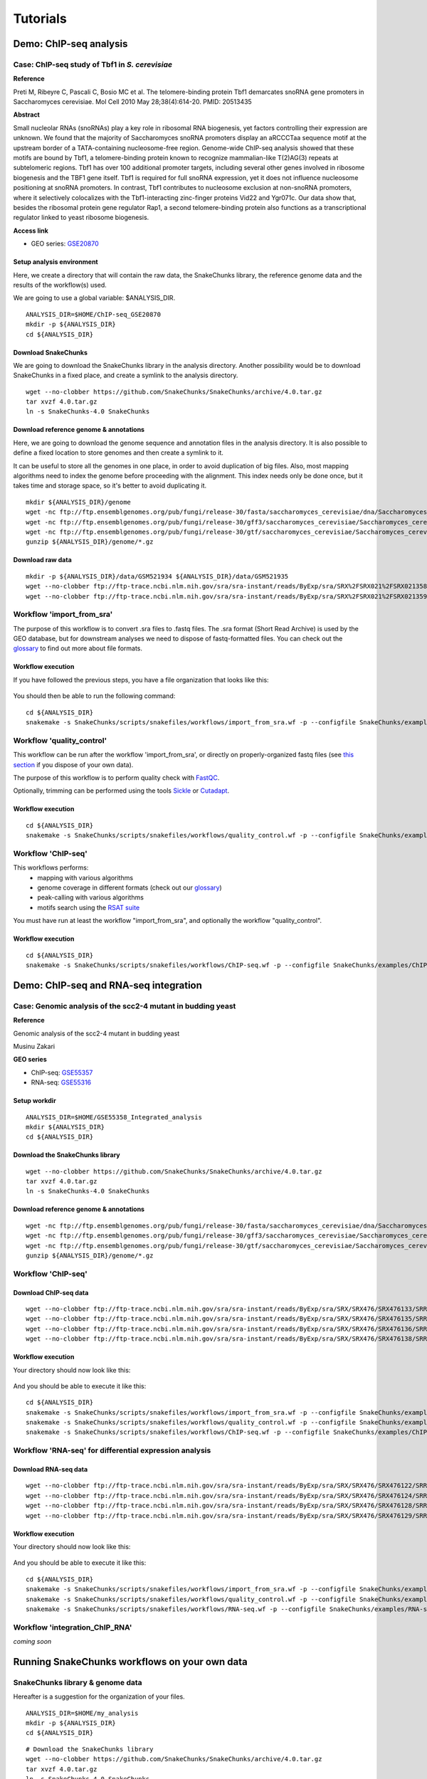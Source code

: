 
Tutorials
================================================================


Demo: ChIP-seq analysis
----------------------------------------------------------------

Case: ChIP-seq study of Tbf1 in *S. cerevisiae*
~~~~~~~~~~~~~~~~~~~~~~~~~~~~~~~~~~~~~~~~~~~~~~~~~~~~~~~~~~~~~~~~

**Reference**

Preti M, Ribeyre C, Pascali C, Bosio MC et al. The telomere-binding
protein Tbf1 demarcates snoRNA gene promoters in Saccharomyces
cerevisiae. Mol Cell 2010 May 28;38(4):614-20. PMID: 20513435

**Abstract**

Small nucleolar RNAs (snoRNAs) play a key role in ribosomal RNA biogenesis, 
yet factors controlling their expression are unknown. We found that 
the majority of Saccharomyces snoRNA promoters display an aRCCCTaa sequence motif 
at the upstream border of a TATA-containing nucleosome-free region. 
Genome-wide ChIP-seq analysis showed that these motifs are bound by Tbf1, 
a telomere-binding protein known to recognize mammalian-like T(2)AG(3) 
repeats at subtelomeric regions. Tbf1 has over 100 additional promoter targets, 
including several other genes involved in ribosome biogenesis and the TBF1 gene itself. 
Tbf1 is required for full snoRNA expression, yet it does not influence 
nucleosome positioning at snoRNA promoters. In contrast, Tbf1 contributes to 
nucleosome exclusion at non-snoRNA promoters, where it selectively colocalizes 
with the Tbf1-interacting zinc-finger proteins Vid22 and Ygr071c. 
Our data show that, besides the ribosomal protein gene regulator Rap1, 
a second telomere-binding protein also functions as a transcriptional regulator linked to yeast ribosome biogenesis.

**Access link**

- GEO series: `GSE20870 <http://www.ncbi.nlm.nih.gov/geo/query/acc.cgi?acc=GSE20870>`__


Setup analysis environment
****************************************************************

Here, we create a directory that will contain the raw data, the SnakeChunks library, 
the reference genome data and the results of the workflow(s) used. 

We are going to use a global variable: $ANALYSIS_DIR. 

::

    ANALYSIS_DIR=$HOME/ChIP-seq_GSE20870
    mkdir -p ${ANALYSIS_DIR}
    cd ${ANALYSIS_DIR}


Download SnakeChunks
****************************************************************

We are going to download the SnakeChunks library in the analysis directory. 
Another possibility would be to download SnakeChunks in a fixed place, and create a symlink 
to the analysis directory. 

::

    wget --no-clobber https://github.com/SnakeChunks/SnakeChunks/archive/4.0.tar.gz 
    tar xvzf 4.0.tar.gz
    ln -s SnakeChunks-4.0 SnakeChunks

Download reference genome & annotations
****************************************************************

Here, we are going to download the genome sequence and annotation files in the analysis directory. 
It is also possible to define a fixed location to store genomes and then create a symlink to it. 

It can be useful to store all the genomes in one place, in order to avoid duplication of 
big files. Also, most mapping algorithms need to index the genome before proceeding with 
the alignment. This index needs only be done once, but it takes time and storage space, so it's better to avoid 
duplicating it. 


::

    mkdir ${ANALYSIS_DIR}/genome
    wget -nc ftp://ftp.ensemblgenomes.org/pub/fungi/release-30/fasta/saccharomyces_cerevisiae/dna/Saccharomyces_cerevisiae.R64-1-1.30.dna.genome.fa.gz -P ${ANALYSIS_DIR}/genome
    wget -nc ftp://ftp.ensemblgenomes.org/pub/fungi/release-30/gff3/saccharomyces_cerevisiae/Saccharomyces_cerevisiae.R64-1-1.30.gff3.gz -P ${ANALYSIS_DIR}/genome
    wget -nc ftp://ftp.ensemblgenomes.org/pub/fungi/release-30/gtf/saccharomyces_cerevisiae/Saccharomyces_cerevisiae.R64-1-1.30.gtf.gz -P ${ANALYSIS_DIR}/genome
    gunzip ${ANALYSIS_DIR}/genome/*.gz


Download raw data
****************************************************************

::

    mkdir -p ${ANALYSIS_DIR}/data/GSM521934 ${ANALYSIS_DIR}/data/GSM521935
    wget --no-clobber ftp://ftp-trace.ncbi.nlm.nih.gov/sra/sra-instant/reads/ByExp/sra/SRX%2FSRX021%2FSRX021358/SRR051929/SRR051929.sra -P ${ANALYSIS_DIR}/data/GSM521934
    wget --no-clobber ftp://ftp-trace.ncbi.nlm.nih.gov/sra/sra-instant/reads/ByExp/sra/SRX%2FSRX021%2FSRX021359/SRR051930/SRR051930.sra -P ${ANALYSIS_DIR}/data/GSM521935


Workflow 'import_from_sra'
~~~~~~~~~~~~~~~~~~~~~~~~~~~~~~~~~~~~~~~~~~~~~~~~~~~~~~~~~~~~~~~~

The purpose of this workflow is to convert .sra files to .fastq files. 
The .sra format (Short Read Archive) is used by the GEO database, but 
for downstream analyses we need to dispose of fastq-formatted files. 
You can check out the `glossary
<http://SnakeChunks.readthedocs.io/en/latest/wiki.html#glossary>`_ to find out more about file formats. 


Workflow execution
****************************************************************

If you have followed the previous steps, you have a file organization that looks like this: 

.. figure:: ../img/data_tuto.png
   :alt: 

You should then be able to run the following command: 

::

    cd ${ANALYSIS_DIR}
    snakemake -s SnakeChunks/scripts/snakefiles/workflows/import_from_sra.wf -p --configfile SnakeChunks/examples/ChIP-seq_SE_GSE20870/config.yml

.. figure:: ../img/import_from_sra_rulegraph.png
   :alt: 

Workflow 'quality_control'
~~~~~~~~~~~~~~~~~~~~~~~~~~~~~~~~~~~~~~~~~~~~~~~~~~~~~~~~~~~~~~~~

This workflow can be run after the workflow 'import_from_sra', or directly on properly-organized fastq files 
(see `this section
<http://SnakeChunks.readthedocs.io/en/latest/tutorials.html#running-SnakeChunks-workflows-on-your-own-data>`_ if you dispose of your own data).

The purpose of this workflow is to perform quality check with `FastQC <https://www.bioinformatics.babraham.ac.uk/projects/fastqc/>`_. 

Optionally, trimming can be performed using the tools `Sickle <https://github.com/najoshi/sickle>`_ or `Cutadapt <http://cutadapt.readthedocs.io/en/stable/>`_.


Workflow execution
****************************************************************

::

    cd ${ANALYSIS_DIR}
    snakemake -s SnakeChunks/scripts/snakefiles/workflows/quality_control.wf -p --configfile SnakeChunks/examples/ChIP-seq_SE_GSE20870/config.yml

.. figure:: ../img/quality_control_rulegraph.png
   :alt: 

Workflow 'ChIP-seq'
~~~~~~~~~~~~~~~~~~~~~~~~~~~~~~~~~~~~~~~~~~~~~~~~~~~~~~~~~~~~~~~~

This workflows performs:
 - mapping with various algorithms
 - genome coverage in different formats (check out our `glossary <http://SnakeChunks.readthedocs.io/en/latest/wiki.html#glossary>`__)
 - peak-calling with various algorithms
 - motifs search using the `RSAT suite <http://rsat.eu>`__

You must have run at least the workflow "import_from_sra", and optionally the workflow "quality_control". 


Workflow execution
****************************************************************

::

    cd ${ANALYSIS_DIR}
    snakemake -s SnakeChunks/scripts/snakefiles/workflows/ChIP-seq.wf -p --configfile SnakeChunks/examples/ChIP-seq_SE_GSE20870/config.yml

.. figure:: ../img/ChIP-seq_rulegraph.png
   :alt: 

Demo: ChIP-seq and RNA-seq integration
----------------------------------------------------------------

Case: Genomic analysis of the scc2-4 mutant in budding yeast
~~~~~~~~~~~~~~~~~~~~~~~~~~~~~~~~~~~~~~~~~~~~~~~~~~~~~~~~~~~~~~~

**Reference**

Genomic analysis of the scc2-4 mutant in budding yeast

Musinu Zakari

**GEO series**

- ChIP-seq: `GSE55357 <http://www.ncbi.nlm.nih.gov/geo/query/acc.cgi?acc=GSE55357>`__
- RNA-seq: `GSE55316 <http://www.ncbi.nlm.nih.gov/geo/query/acc.cgi?acc=GSE55316>`__

Setup workdir
****************************************************************

::

    ANALYSIS_DIR=$HOME/GSE55358_Integrated_analysis
    mkdir ${ANALYSIS_DIR}
    cd ${ANALYSIS_DIR}

Download the SnakeChunks library
****************************************************************

::

    wget --no-clobber https://github.com/SnakeChunks/SnakeChunks/archive/4.0.tar.gz 
    tar xvzf 4.0.tar.gz
    ln -s SnakeChunks-4.0 SnakeChunks


Download reference genome & annotations
****************************************************************

::

    wget -nc ftp://ftp.ensemblgenomes.org/pub/fungi/release-30/fasta/saccharomyces_cerevisiae/dna/Saccharomyces_cerevisiae.R64-1-1.30.dna.genome.fa.gz -P ${ANALYSIS_DIR}/genome
    wget -nc ftp://ftp.ensemblgenomes.org/pub/fungi/release-30/gff3/saccharomyces_cerevisiae/Saccharomyces_cerevisiae.R64-1-1.30.gff3.gz -P ${ANALYSIS_DIR}/genome
    wget -nc ftp://ftp.ensemblgenomes.org/pub/fungi/release-30/gtf/saccharomyces_cerevisiae/Saccharomyces_cerevisiae.R64-1-1.30.gtf.gz -P ${ANALYSIS_DIR}/genome
    gunzip ${ANALYSIS_DIR}/genome/*.gz




Workflow 'ChIP-seq'
~~~~~~~~~~~~~~~~~~~~~~~~~~~~~~~~~~~~~~~~~~~~~~~~~~~~~~~~~~~~~~~~

Download ChIP-seq data 
****************************************************************

::

    wget --no-clobber ftp://ftp-trace.ncbi.nlm.nih.gov/sra/sra-instant/reads/ByExp/sra/SRX/SRX476/SRX476133/SRR1176905/SRR1176905.sra -P ${ANALYSIS_DIR}/ChIP-seq_GSE55357/data/GSM1334674
    wget --no-clobber ftp://ftp-trace.ncbi.nlm.nih.gov/sra/sra-instant/reads/ByExp/sra/SRX/SRX476/SRX476135/SRR1176907/SRR1176907.sra -P ${ANALYSIS_DIR}/ChIP-seq_GSE55357/data/GSM1334676
    wget --no-clobber ftp://ftp-trace.ncbi.nlm.nih.gov/sra/sra-instant/reads/ByExp/sra/SRX/SRX476/SRX476136/SRR1176908/SRR1176908.sra -P ${ANALYSIS_DIR}/ChIP-seq_GSE55357/data/GSM1334679
    wget --no-clobber ftp://ftp-trace.ncbi.nlm.nih.gov/sra/sra-instant/reads/ByExp/sra/SRX/SRX476/SRX476138/SRR1176910/SRR1176910.sra -P ${ANALYSIS_DIR}/ChIP-seq_GSE55357/data/GSM1334677

Workflow execution
****************************************************************

Your directory should now look like this: 


.. figure:: ../img/tuto_integrated_1.png
   :alt: 


.. figure:: ../img/tuto_integrated_2.png
   :alt: 

And you should be able to execute it like this: 

::

    cd ${ANALYSIS_DIR}
    snakemake -s SnakeChunks/scripts/snakefiles/workflows/import_from_sra.wf -p --configfile SnakeChunks/examples/ChIP-seq_GSE55357/config.yml
    snakemake -s SnakeChunks/scripts/snakefiles/workflows/quality_control.wf -p --configfile SnakeChunks/examples/ChIP-seq_GSE55357/config.yml
    snakemake -s SnakeChunks/scripts/snakefiles/workflows/ChIP-seq.wf -p --configfile SnakeChunks/examples/ChIP-seq_GSE55357/config.yml



Workflow 'RNA-seq' for differential expression analysis
~~~~~~~~~~~~~~~~~~~~~~~~~~~~~~~~~~~~~~~~~~~~~~~~~~~~~~~~~~~~~~~~

Download RNA-seq data
****************************************************************

::

    wget --no-clobber ftp://ftp-trace.ncbi.nlm.nih.gov/sra/sra-instant/reads/ByExp/sra/SRX/SRX476/SRX476122/SRR1176894/SRR1176894.sra -P ${ANALYSIS_DIR}/RNA-seq_GSE55316/data/GSM1334027
    wget --no-clobber ftp://ftp-trace.ncbi.nlm.nih.gov/sra/sra-instant/reads/ByExp/sra/SRX/SRX476/SRX476124/SRR1176896/SRR1176896.sra -P ${ANALYSIS_DIR}/RNA-seq_GSE55316/data/GSM1334029
    wget --no-clobber ftp://ftp-trace.ncbi.nlm.nih.gov/sra/sra-instant/reads/ByExp/sra/SRX/SRX476/SRX476128/SRR1176900/SRR1176900.sra -P ${ANALYSIS_DIR}/RNA-seq_GSE55316/data/GSM1334033
    wget --no-clobber ftp://ftp-trace.ncbi.nlm.nih.gov/sra/sra-instant/reads/ByExp/sra/SRX/SRX476/SRX476129/SRR1176901/SRR1176901.sra -P ${ANALYSIS_DIR}/RNA-seq_GSE55316/data/GSM1334034

Workflow execution
****************************************************************

Your directory should now look like this: 


.. figure:: ../img/tuto_integrated_3.png
   :alt: 

And you should be able to execute it like this: 

::

    cd ${ANALYSIS_DIR}
    snakemake -s SnakeChunks/scripts/snakefiles/workflows/import_from_sra.wf -p --configfile SnakeChunks/examples/RNA-seq_GSE55316/config.yml
    snakemake -s SnakeChunks/scripts/snakefiles/workflows/quality_control.wf -p --configfile SnakeChunks/examples/RNA-seq_GSE55316/config.yml
    snakemake -s SnakeChunks/scripts/snakefiles/workflows/RNA-seq.wf -p --configfile SnakeChunks/examples/RNA-seq_GSE55316/config.yml



Workflow 'integration_ChIP_RNA'
~~~~~~~~~~~~~~~~~~~~~~~~~~~~~~~~~~~~~~~~~~~~~~~~~~~~~~~~~~~~~~~~

*coming soon*



.. *Study case yet to find*
.. ----------------------------------------------------------------
.. Workflow alternative transcripts
.. ~~~~~~~~~~~~~~~~~~~~~~~~~~~~~~~~~~~~~~~~~~~~~~~~~~~~~~~~~~~~~~~~
.. *Study case yet to find*
.. ----------------------------------------------------------------
.. Workflow orthologs
.. ~~~~~~~~~~~~~~~~~~~~~~~~~~~~~~~~~~~~~~~~~~~~~~~~~~~~~~~~~~~~~~~~
.. *todo after we revise the Glossine dataset analysis*




Running SnakeChunks workflows on your own data
----------------------------------------------------------------

SnakeChunks library & genome data
~~~~~~~~~~~~~~~~~~~~~~~~~~~~~~~~~~~~~~~~~~~~~~~~~~~~~~~~~~~~~~~~


Hereafter is a suggestion for the organization of your files.

::

    ANALYSIS_DIR=$HOME/my_analysis
    mkdir -p ${ANALYSIS_DIR}
    cd ${ANALYSIS_DIR}

::

    # Download the SnakeChunks library
    wget --no-clobber https://github.com/SnakeChunks/SnakeChunks/archive/4.0.tar.gz 
    tar xvzf 4.0.tar.gz
    ln -s SnakeChunks-4.0 SnakeChunks

::

    # Download genome data
    wget -nc <URL_to_my_genome.fa.gz> -P ${ANALYSIS_DIR}/genome
    wget -nc <URL_to_my_genome.gff3.gz> -P ${ANALYSIS_DIR}/genome
    wget -nc <URL_to_my_genome.gtf.gz> -P ${ANALYSIS_DIR}/genome
    gunzip ${ANALYSIS_DIR}/genome/*.gz

Your directory should look like this:


.. figure:: ../img/analysis_dir_example.png
   :alt: 




Fastq files organization
~~~~~~~~~~~~~~~~~~~~~~~~~~~~~~~~~~~~~~~~~~~~~~~~~~~~~~~~~~~~~~~~

This tutorial assumes you dispose of your own fastq files. 
We recommend that your organize your samples in separate folders, 
and name both fastq files and their parent directories accordingly. 


.. figure:: ../img/fastq_orga.png
   :alt: 

If you have paired-ends samples, they should be in the same 
directory and distinguished using a suffix of any sort.

.. figure:: ../img/fastq_dir_pe.png
   :alt: 


Metadata
~~~~~~~~~~~~~~~~~~~~~~~~~~~~~~~~~~~~~~~~~~~~~~~~~~~~~~~~~~~~~~~~

Running the workflows provided by the SnakeChunks library 
requires the use of three configuration files. 

samples.tab
****************************************************************

This file should contain, at least, one column named "ID", that 
should contain sample names matching those defined in the previous section. 
In the case of an RNA-seq analysis, it should also contain a column "Condition", 
which will define groups of comparison (see design file in the section below).

All the samples will be processed in the same manner. You can prevent certain 
samples from being processed by commenting the corresponding lines with a ";" 
at the beginning of the line. 

RNA-seq sample groups should contain at least 2 samples. 

You can add any other relevant information related to samples in other 
tab-separated columns. 

.. figure:: ../img/samples_file_ChIP.png
   :alt: ChIP-seq example
   :name: ChIP-seq example

.. figure:: ../img/samples_file_RNA.png
   :alt: RNA-seq example
   :name: RNA-seq example



design.tab
****************************************************************

The purpose of this file is to determine which samples should be processed 
together. In a ChIP-seq analysis, it will be used to define which ChIP samples should be 
compared with which inputs. In an RNA-seq experiment, it defines the conditions to be compared 
against each other. 

Column names should be respected. 


.. figure:: ../img/design_file_ChIP.png
   :alt: 

.. figure:: ../img/design_file_RNA.png
   :alt: 



config.yml
****************************************************************

You can find examples of configuration files in the examples section of 
the SnakeChunks directory. 

Directories should be defined relative to the working directory 
defined in the beginning: genome, SnakeChunks, fastq, etc. 
Same goes for configuration files.

Genome filenames should be mentionned as they appear in the defined genome 
directory. 

Genome size should be filled in, as well as the sequencing type: 
"se" for single-end data, and "pe" for paired-ends data. 
In the case of paired-ends data, suffixes (parameter "strands") 
should be mentioned and should match the filenames (minus the "_"). 


The minimum of configuration should look like this:

.. figure:: ../img/config_file_required.png
   :alt: 

All the parameters related to the tools used are optional, and the default 
parameters of each program will be used when they're not set in the configfile. 

.. figure:: ../img/config_file_optional.png
   :alt: 



Running a workflow
~~~~~~~~~~~~~~~~~~~~~~~~~~~~~~~~~~~~~~~~~~~~~~~~~~~~~~~~~~~~~~~~

If your directory now looks like this, you should be ready to run a worflow!



.. figure:: ../img/file_orga_ready.png
   :alt: 

You can verify it by doing dry runs:

::

    cd ${ANALYSIS_DIR}
    # Run the quality check
    snakemake -s SnakeChunks/scripts/snakefiles/workflows/quality_control.wf --config-file metadata/config.yml -p -n
    # Run the ChIP-seq workflow
    snakemake -s SnakeChunks/scripts/snakefiles/workflows/ChIP-seq.wf --config-file metadata/config.yml -p -n
    # Run the RNA-seq workflow
    snakemake -s SnakeChunks/scripts/snakefiles/workflows/RNA-seq.wf --config-file metadata/config.yml -p -n

Just remove the `-n` option to actually run them. 


